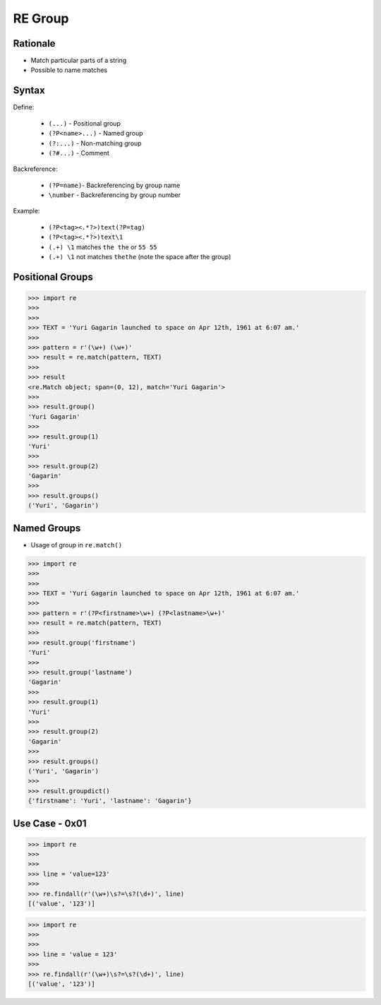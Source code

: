 RE Group
========


Rationale
---------
* Match particular parts of a string
* Possible to name matches


Syntax
------
Define:

    * ``(...)`` - Positional group
    * ``(?P<name>...)`` - Named group
    * ``(?:...)`` - Non-matching group
    * ``(?#...)`` - Comment

Backreference:

    * ``(?P=name)``- Backreferencing by group name
    * ``\number`` - Backreferencing by group number

Example:

    * ``(?P<tag><.*?>)text(?P=tag)``
    * ``(?P<tag><.*?>)text\1``
    * ``(.+) \1`` matches ``the the`` or ``55 55``
    * ``(.+) \1`` not matches ``thethe`` (note the space after the group)


Positional Groups
-----------------
>>> import re
>>>
>>>
>>> TEXT = 'Yuri Gagarin launched to space on Apr 12th, 1961 at 6:07 am.'
>>>
>>> pattern = r'(\w+) (\w+)'
>>> result = re.match(pattern, TEXT)
>>>
>>> result
<re.Match object; span=(0, 12), match='Yuri Gagarin'>
>>>
>>> result.group()
'Yuri Gagarin'
>>>
>>> result.group(1)
'Yuri'
>>>
>>> result.group(2)
'Gagarin'
>>>
>>> result.groups()
('Yuri', 'Gagarin')


Named Groups
------------
* Usage of group in ``re.match()``

>>> import re
>>>
>>>
>>> TEXT = 'Yuri Gagarin launched to space on Apr 12th, 1961 at 6:07 am.'
>>>
>>> pattern = r'(?P<firstname>\w+) (?P<lastname>\w+)'
>>> result = re.match(pattern, TEXT)
>>>
>>> result.group('firstname')
'Yuri'
>>>
>>> result.group('lastname')
'Gagarin'
>>>
>>> result.group(1)
'Yuri'
>>>
>>> result.group(2)
'Gagarin'
>>>
>>> result.groups()
('Yuri', 'Gagarin')
>>>
>>> result.groupdict()
{'firstname': 'Yuri', 'lastname': 'Gagarin'}


Use Case - 0x01
---------------
>>> import re
>>>
>>>
>>> line = 'value=123'
>>>
>>> re.findall(r'(\w+)\s?=\s?(\d+)', line)
[('value', '123')]

>>> import re
>>>
>>>
>>> line = 'value = 123'
>>>
>>> re.findall(r'(\w+)\s?=\s?(\d+)', line)
[('value', '123')]
